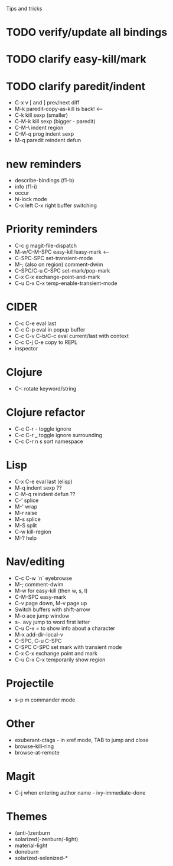 Tips and tricks

* TODO verify/update all bindings
* TODO clarify easy-kill/mark
* TODO clarify paredit/indent
- C-x v [ and ] prev/next diff
- M-k paredit-copy-as-kill is back! <--
- C-k kill sexp (smaller)
- C-M-k kill sexp (bigger - paredit)
- C-M-\ indent region
- C-M-q prog indent sexp
- M-q paredit reindent defun

* new reminders
- describe-bindings (f1-b)
- info (f1-i)
- occur
- hi-lock mode
- C-x left C-x right buffer switching

* Priority reminders
- C-c g magit-file-dispatch
- M-w/C-M-SPC easy-kill/easy-mark <--
- C-SPC-SPC set-transient-mode
- M-; (also on region) comment-dwim
- C-SPC/C-u C-SPC set-mark/pop-mark
- C-x C-x exchange-point-and-mark
- C-u C-x C-x temp-enable-transient-mode

* CIDER
- C-c C-e eval last
- C-c C-p eval in popup buffer
- C-c C-v C-b/C-c eval current/last with context
- C-c C-j C-e copy to REPL
- inspector

* Clojure
- C-: rotate keyword/string

* Clojure refactor
- C-c C-r - toggle ignore
- C-c C-r _ toggle ignore surrounding
- C-c C-r n s sort namespace

* Lisp
- C-x C-e eval last (elisp)
- M-q indent sexp ??
- C-M-q reindent defun ??
- C-' splice
- M-' wrap
- M-r raise
- M-s splice
- M-S split
- C-w kill-region
- M-? help

* Nav/editing
- C-c C-w `n` eyebrowse
- M-; comment-dwim
- M-w for easy-kill (then w, s, l)
- C-M-SPC easy-mark
- C-v page down, M-v page up
- Switch buffers with shift-arrow
- M-o ace jump window
- s-. avy jump to word first letter
- C-u C-x = to show info about a character
- M-x add-dir-local-v
- C-SPC, C-u C-SPC
- C-SPC C-SPC set mark with transient mode
- C-x C-x exchange point and mark
- C-u C-x C-x temporarily show region

* Projectile
- s-p m commander mode

* Other
- exuberant-ctags - in xref mode, TAB to jump and close
- browse-kill-ring
- browse-at-remote

* Magit
- C-j when entering author name - ivy-immediate-done

* Themes
- (anti-)zenburn
- solarized(-zenburn/-light)
- material-light
- doneburn
- solarized-selenized-*
